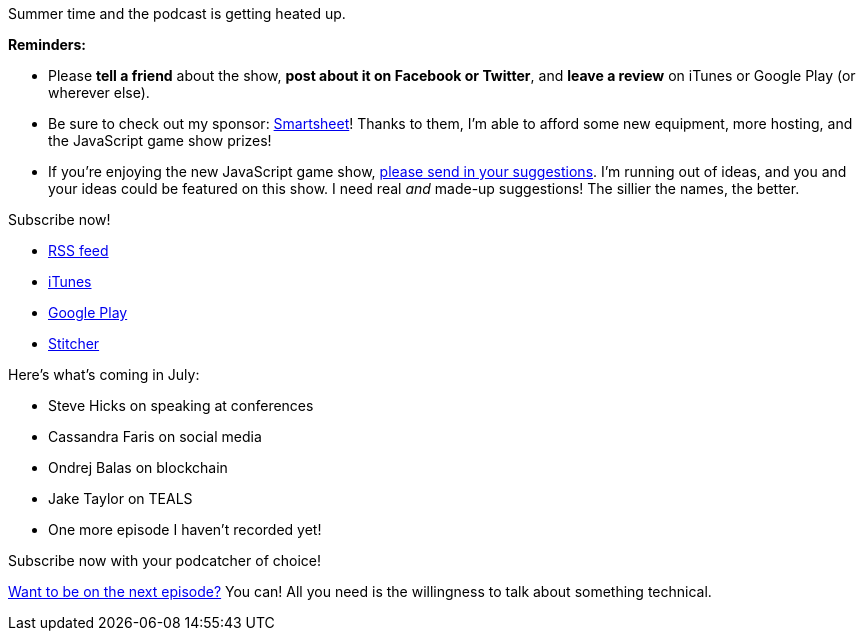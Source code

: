 :imagesdir: images
:meta-description: Podcast episodes coming in July 2018.
:title: Podcast Preview - July 2018
:slug: Podcast-Preview-July-2018
:tags: podcast
:heroimage: https://crosscuttingconcerns.blob.core.windows.net/images/speaker.png
:podcastpath:
:podcastsize:
:podcastlength:

Summer time and the podcast is getting heated up.

*Reminders:*

* Please *tell a friend* about the show, *post about it on Facebook or Twitter*, and *leave a review* on iTunes or Google Play (or wherever else).
* Be sure to check out my sponsor: link:https://smartsheet.com/crosscuttingconcerns[Smartsheet]! Thanks to them, I'm able to afford some new equipment, more hosting, and the JavaScript game show prizes!
* If you're enjoying the new JavaScript game show, link:https://crosscuttingconcerns.com/Contact[please send in your suggestions]. I'm running out of ideas, and you and your ideas could be featured on this show. I need real __and__ made-up suggestions! The sillier the names, the better.

Subscribe now!

* link:http://feeds.feedburner.com/CrossCuttingConcernsPodcast[RSS feed]
* link:https://itunes.apple.com/us/podcast/cross-cutting-concerns-podcast/id1118950133?mt=2[iTunes]
* link:https://goo.gl/app/playmusic?ibi=com.google.PlayMusic&amp;isi=691797987&amp;ius=googleplaymusic&amp;link=https://play.google.com/music/m/Itdw4st6e5b45a7t6t6a772otue?t%3DCross_Cutting_Concerns_Podcast[Google Play]
* link:http://www.stitcher.com/podcast/cross-cutting-concerns[Stitcher]

Here's what's coming in July:

* Steve Hicks on speaking at conferences
* Cassandra Faris on social media
* Ondrej Balas on blockchain
* Jake Taylor on TEALS
* One more episode I haven't recorded yet!

Subscribe now with your podcatcher of choice!

link:http://crosscuttingconcerns.com/Want-to-be-on-a-podcast[Want to be on the next episode?] You can! All you need is the willingness to talk about something technical.